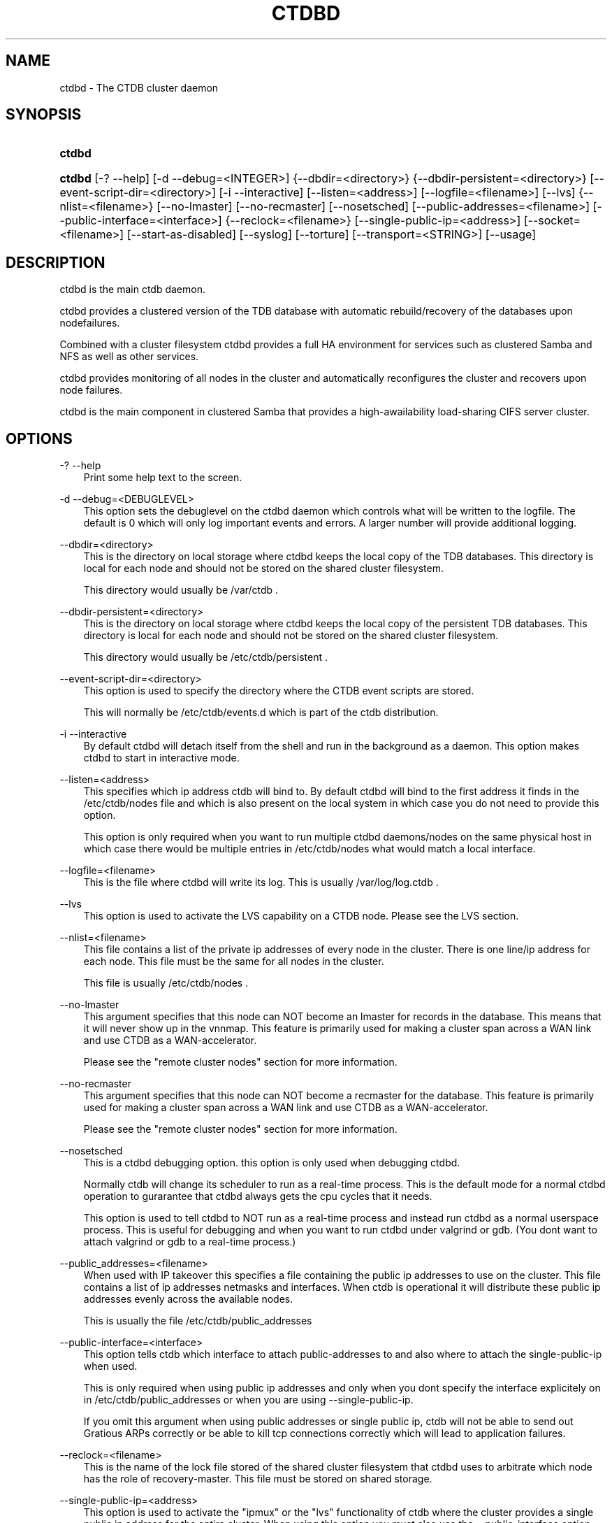 .\"     Title: ctdbd
.\"    Author: 
.\" Generator: DocBook XSL Stylesheets v1.71.0 <http://docbook.sf.net/>
.\"      Date: 07/10/2008
.\"    Manual: 
.\"    Source: 
.\"
.TH "CTDBD" "1" "07/10/2008" "" ""
.\" disable hyphenation
.nh
.\" disable justification (adjust text to left margin only)
.ad l
.SH "NAME"
ctdbd \- The CTDB cluster daemon
.SH "SYNOPSIS"
.HP 6
\fBctdbd\fR
.HP 6
\fBctdbd\fR [\-?\ \-\-help] [\-d\ \-\-debug=<INTEGER>] {\-\-dbdir=<directory>} {\-\-dbdir\-persistent=<directory>} [\-\-event\-script\-dir=<directory>] [\-i\ \-\-interactive] [\-\-listen=<address>] [\-\-logfile=<filename>] [\-\-lvs] {\-\-nlist=<filename>} [\-\-no\-lmaster] [\-\-no\-recmaster] [\-\-nosetsched] [\-\-public\-addresses=<filename>] [\-\-public\-interface=<interface>] {\-\-reclock=<filename>} [\-\-single\-public\-ip=<address>] [\-\-socket=<filename>] [\-\-start\-as\-disabled] [\-\-syslog] [\-\-torture] [\-\-transport=<STRING>] [\-\-usage]
.SH "DESCRIPTION"
.PP
ctdbd is the main ctdb daemon.
.PP
ctdbd provides a clustered version of the TDB database with automatic rebuild/recovery of the databases upon nodefailures.
.PP
Combined with a cluster filesystem ctdbd provides a full HA environment for services such as clustered Samba and NFS as well as other services.
.PP
ctdbd provides monitoring of all nodes in the cluster and automatically reconfigures the cluster and recovers upon node failures.
.PP
ctdbd is the main component in clustered Samba that provides a high\-awailability load\-sharing CIFS server cluster.
.SH "OPTIONS"
.PP
\-? \-\-help
.RS 3n
Print some help text to the screen.
.RE
.PP
\-d \-\-debug=<DEBUGLEVEL>
.RS 3n
This option sets the debuglevel on the ctdbd daemon which controls what will be written to the logfile. The default is 0 which will only log important events and errors. A larger number will provide additional logging.
.RE
.PP
\-\-dbdir=<directory>
.RS 3n
This is the directory on local storage where ctdbd keeps the local copy of the TDB databases. This directory is local for each node and should not be stored on the shared cluster filesystem.
.sp
This directory would usually be /var/ctdb .
.RE
.PP
\-\-dbdir\-persistent=<directory>
.RS 3n
This is the directory on local storage where ctdbd keeps the local copy of the persistent TDB databases. This directory is local for each node and should not be stored on the shared cluster filesystem.
.sp
This directory would usually be /etc/ctdb/persistent .
.RE
.PP
\-\-event\-script\-dir=<directory>
.RS 3n
This option is used to specify the directory where the CTDB event scripts are stored.
.sp
This will normally be /etc/ctdb/events.d which is part of the ctdb distribution.
.RE
.PP
\-i \-\-interactive
.RS 3n
By default ctdbd will detach itself from the shell and run in the background as a daemon. This option makes ctdbd to start in interactive mode.
.RE
.PP
\-\-listen=<address>
.RS 3n
This specifies which ip address ctdb will bind to. By default ctdbd will bind to the first address it finds in the /etc/ctdb/nodes file and which is also present on the local system in which case you do not need to provide this option.
.sp
This option is only required when you want to run multiple ctdbd daemons/nodes on the same physical host in which case there would be multiple entries in /etc/ctdb/nodes what would match a local interface.
.RE
.PP
\-\-logfile=<filename>
.RS 3n
This is the file where ctdbd will write its log. This is usually /var/log/log.ctdb .
.RE
.PP
\-\-lvs
.RS 3n
This option is used to activate the LVS capability on a CTDB node. Please see the LVS section.
.RE
.PP
\-\-nlist=<filename>
.RS 3n
This file contains a list of the private ip addresses of every node in the cluster. There is one line/ip address for each node. This file must be the same for all nodes in the cluster.
.sp
This file is usually /etc/ctdb/nodes .
.RE
.PP
\-\-no\-lmaster
.RS 3n
This argument specifies that this node can NOT become an lmaster for records in the database. This means that it will never show up in the vnnmap. This feature is primarily used for making a cluster span across a WAN link and use CTDB as a WAN\-accelerator.
.sp
Please see the "remote cluster nodes" section for more information.
.RE
.PP
\-\-no\-recmaster
.RS 3n
This argument specifies that this node can NOT become a recmaster for the database. This feature is primarily used for making a cluster span across a WAN link and use CTDB as a WAN\-accelerator.
.sp
Please see the "remote cluster nodes" section for more information.
.RE
.PP
\-\-nosetsched
.RS 3n
This is a ctdbd debugging option. this option is only used when debugging ctdbd.
.sp
Normally ctdb will change its scheduler to run as a real\-time process. This is the default mode for a normal ctdbd operation to gurarantee that ctdbd always gets the cpu cycles that it needs.
.sp
This option is used to tell ctdbd to NOT run as a real\-time process and instead run ctdbd as a normal userspace process. This is useful for debugging and when you want to run ctdbd under valgrind or gdb. (You dont want to attach valgrind or gdb to a real\-time process.)
.RE
.PP
\-\-public_addresses=<filename>
.RS 3n
When used with IP takeover this specifies a file containing the public ip addresses to use on the cluster. This file contains a list of ip addresses netmasks and interfaces. When ctdb is operational it will distribute these public ip addresses evenly across the available nodes.
.sp
This is usually the file /etc/ctdb/public_addresses
.RE
.PP
\-\-public\-interface=<interface>
.RS 3n
This option tells ctdb which interface to attach public\-addresses to and also where to attach the single\-public\-ip when used.
.sp
This is only required when using public ip addresses and only when you dont specify the interface explicitely on in /etc/ctdb/public_addresses or when you are using \-\-single\-public\-ip.
.sp
If you omit this argument when using public addresses or single public ip, ctdb will not be able to send out Gratious ARPs correctly or be able to kill tcp connections correctly which will lead to application failures.
.RE
.PP
\-\-reclock=<filename>
.RS 3n
This is the name of the lock file stored of the shared cluster filesystem that ctdbd uses to arbitrate which node has the role of recovery\-master. This file must be stored on shared storage.
.RE
.PP
\-\-single\-public\-ip=<address>
.RS 3n
This option is used to activate the "ipmux" or the "lvs" functionality of ctdb where the cluster provides a single public ip address for the entire cluster. When using this option you must also use the \-\-public\-interface option.
.sp
In this mode, all nodes of the cluster will expose a single ip address from all nodes with all incoming traffic to the cluster being passed through the current recmaster. This functionality is similar to using a load\-balancing switch.
.sp
All incoming packets are sent to the recmaster which will multiplex the clients across all available nodes and pass the packets on to a different node in the cluster to manage the connection based on the clients ip address. Outgoing packets however are sent directly from the node that was choosen back to the client. Since all incoming packets are sent through the recmaster this will have a throughput and performance impact when used. This impact in performance primarily affects write\-performance while read\-performance should be mainly unaffected. Only use this feature if your environment is mostly\-read (i.e. most traffic is from the nodes back to the clients) or if it is not important to get maximum write\-performance to the cluster.
.sp
This feature is completely controlled from the eventscripts and does not require any CTDBD involvement. However, the CTDBD daemon does need to know that the "single public ip" exists so that the CTDBD daemon will allow clients to set up killtcp to work on this ip address.
.sp
CTDBD only allows clients to use killtcp to kill off (RST) tcp connections to/from an ip address that is either a normal public address or to/from the ip address specified by \-\-single\-public\-ip. No other tcp connections are allowed to be specified with killtcp.
.sp
Please note that ipmux is obsolete. Use LVS, not ipmux. Please see the LVS section in this manpage for instructions on how to configure and use CTDB with LVS.
.RE
.PP
\-\-socket=<filename>
.RS 3n
This specifies the name of the domain socket that ctdbd will create. This socket is used for local clients to attach to and communicate with the ctdbd daemon.
.sp
The default is /tmp/ctdb.socket . You only need to use this option if you plan to run multiple ctdbd daemons on the same physical host.
.RE
.PP
\-\-start\-as\-disabled
.RS 3n
This makes the ctdb daemon to be DISABLED when it starts up.
.sp
As it is DISABLED it will not get any of the public ip addresses allocated to it, and thus this allow you to start ctdb on a node without causing any ip address to failover from other nodes onto the new node.
.sp
When used, the administrator must keep track of when nodes start and manually enable them again using the "ctdb enable" command, or else the node will not host any services.
.sp
A node that is DISABLED will not host any services and will not be reachable/used by any clients.
.RE
.PP
\-\-syslog
.RS 3n
Send all log messages to syslog instead of to the ctdb logfile.
.RE
.PP
\-\-torture
.RS 3n
This option is only used for development and testing of ctdbd. It adds artificial errors and failures to the common codepaths in ctdbd to verify that ctdbd can recover correctly for failures.
.sp
You do NOT want to use this option unless you are developing and testing new functionality in ctdbd.
.RE
.PP
\-\-transport=<STRING>
.RS 3n
This option specifies which transport to use for ctdbd internode communications. The default is "tcp".
.sp
Currently only "tcp" is supported but "infiniband" might be implemented in the future.
.RE
.PP
\-\-usage
.RS 3n
Print useage information to the screen.
.RE
.SH "PRIVATE VS PUBLIC ADDRESSES"
.PP
When used for ip takeover in a HA environment, each node in a ctdb cluster has multiple ip addresses assigned to it. One private and one or more public.
.SS "Private address"
.PP
This is the physical ip address of the node which is configured in linux and attached to a physical interface. This address uniquely identifies a physical node in the cluster and is the ip addresses that ctdbd will use to communicate with the ctdbd daemons on the other nodes in the cluster.
.PP
The private addresses are configured in /etc/ctdb/nodes (unless the \-\-nlist option is used) and contain one line for each node in the cluster. Each line contains the private ip address for one node in the cluster. This file must be the same on all nodes in the cluster.
.PP
Since the private addresses are only available to the network when the corresponding node is up and running you should not use these addresses for clients to connect to services provided by the cluster. Instead client applications should only attach to the public addresses since these are guaranteed to always be available.
.PP
When using ip takeover, it is strongly recommended that the private addresses are configured on a private network physically separated from the rest of the network and that this private network is dedicated to CTDB traffic.

      Example /etc/ctdb/nodes for a four node cluster:
      
.sp
.RS 3n
.nf
        10.1.1.1
        10.1.1.2
        10.1.1.3
        10.1.1.4
      
.fi
.RE
.SS "Public address"
.PP
A public address on the other hand is not attached to an interface. This address is managed by ctdbd itself and is attached/detached to a physical node at runtime.
.PP
The ctdb cluster will assign/reassign these public addresses across the available healthy nodes in the cluster. When one node fails, its public address will be migrated to and taken over by a different node in the cluster to ensure that all public addresses are always available to clients as long as there are still nodes available capable of hosting this address.
.PP
These addresses are not physically attached to a specific node. The 'ctdb ip' command can be used to view the current assignment of public addresses and which physical node is currently serving it.
.PP
On each node this file contains a list of the public addresses that this node is capable of hosting. The list also contain the netmask and the interface where this address should be attached for the case where you may want to serve data out through multiple different interfaces.

      Example /etc/ctdb/public_addresses for a node that can host 4 public addresses:
      
.sp
.RS 3n
.nf
        11.1.1.1/24 eth0
        11.1.1.2/24 eth0
        11.1.2.1/24 eth1
        11.1.2.2/24 eth1
      
.fi
.RE
.PP
In most cases this file would be the same on all nodes in a cluster but there are exceptions when one may want to use different files on different nodes.

	Example: 4 nodes partitioned into two subgroups :
	
.sp
.RS 3n
.nf
	Node 0:/etc/ctdb/public_addresses
		10.1.1.1/24 eth0
		10.1.1.2/24 eth0

	Node 1:/etc/ctdb/public_addresses
		10.1.1.1/24 eth0
		10.1.1.2/24 eth0

	Node 2:/etc/ctdb/public_addresses
		10.2.1.1/24 eth0
		10.2.1.2/24 eth0

	Node 3:/etc/ctdb/public_addresses
		10.2.1.1/24 eth0
		10.2.1.2/24 eth0
	
.fi
.RE
.PP
In this example nodes 0 and 1 host two public addresses on the 10.1.1.x network while nodes 2 and 3 host two public addresses for the 10.2.1.x network.
.PP
Ip address 10.1.1.1 can be hosted by either of nodes 0 or 1 and will be available to clients as long as at least one of these two nodes are available. If both nodes 0 and node 1 become unavailable 10.1.1.1 also becomes unavailable. 10.1.1.1 can not be failed over to node 2 or node 3 since these nodes do not have this ip address listed in their public addresses file.
.SH "NODE STATUS"
.PP
The current status of each node in the cluster can be viewed by the 'ctdb status' command.
.PP
There are five possible for a node.
.PP
OK \- This node is fully functional.
.PP
DISCONNECTED \- This node could not be connected through the network and is currently not particpating in the cluster. If there is a public IP address associated with this node it should have been taken over by a different node. No services are running on this node.
.PP
DISABLED \- This node has been administratively disabled. This node is still functional and participates in the CTDB cluster but its IP addresses have been taken over by a different node and no services are currently being hosted.
.PP
UNHEALTHY \- A service provided by this node is malfunctioning and should be investigated. The CTDB daemon itself is operational and participates in the cluster. Its public IP address has been taken over by a different node and no services are currently being hosted. All unhealthy nodes should be investigated and require an administrative action to rectify.
.PP
BANNED \- This node failed too many recovery attempts and has been banned from participating in the cluster for a period of RecoveryBanPeriod seconds. Any public IP address has been taken over by other nodes. This node does not provide any services. All banned nodes should be investigated and require an administrative action to rectify. This node does not perticipate in the CTDB cluster but can still be communicated with. I.e. ctdb commands can be sent to it.
.SH "PUBLIC TUNABLES"
.PP
These are the public tuneables that can be used to control how ctdb behaves.
.SS "KeepaliveInterval"
.PP
Default: 1
.PP
How often should the nodes send keepalives to eachother.
.SS "KeepaliveLimit"
.PP
Default: 5
.PP
After how many keepalive intervals without any traffic should a node wait until marking the peer as DISCONNECTED.
.SS "MonitorInterval"
.PP
Default: 15
.PP
How often should ctdb run the event scripts to check for a nodes health.
.SS "TickleUpdateInterval"
.PP
Default: 20
.PP
How often will ctdb record and store the "tickle" information used to kickstart stalled tcp connections after a recovery.
.SS "EventScriptTimeout"
.PP
Default: 20
.PP
How long should ctdb let an event script run before aborting it and marking the node unhealthy.
.SS "RecoveryBanPeriod"
.PP
Default: 300
.PP
If a node becomes banned causing repetitive recovery failures. The node will eventually become banned from the cluster. This controls how long the culprit node will be banned from the cluster before it is allowed to try to join the cluster again. Dont set to small. A node gets banned for a reason and it is usually due to real problems with the node.
.SS "DatabaseHashSize"
.PP
Default: 100000
.PP
Size of the hash chains for the local store of the tdbs that ctdb manages.
.SS "RerecoveryTimeout"
.PP
Default: 10
.PP
Once a recovery has completed, no additional recoveries are permitted until this timeout has expired.
.SS "EnableBans"
.PP
Default: 1
.PP
When set to 0, this disables BANNING completely in the cluster and thus nodes can not get banned, even it they break. Dont set to 0.
.SS "DeterministicIPs"
.PP
Default: 1
.PP
When enabled, this tunable makes ctdb try to keep public ip addresses locked to specific nodes as far as possible. This makes it easier for debugging since you can know that as long as all nodes are healthy public ip X will always be hosted by node Y.
.PP
The cost of using deterministic ip address assignment is that it disables part of the logic where ctdb tries to reduce the number of public ip assignment changes in the cluster. This tunable may increase the number of ip failover/failbacks that are performed on the cluster by a small margin.
.SS "DisableWhenUnhealthy"
.PP
Default: 0
.PP
When set, As soon as a node becomes unhealthy, that node will also automatically become permanently DISABLED. Once a node is DISABLED, the only way to make it participate in the cluster again and host services is by manually enabling the node again using 'ctdb enable'.
.PP
This disables parts of the resilience and robustness of the cluster and should ONLY be used when the system administrator is actively monitoring the cluster, so that nodes can be enabled again.
.SS "NoIPFailback"
.PP
Default: 0
.PP
When set to 1, ctdb will not perform failback of ip addresses when a node becomes healthy. Ctdb WILL perform failover of public ip addresses when a node becomes UNHEALTHY, but when the node becomes HEALTHY again, ctdb will not fail the addresses back.
.PP
Use with caution! Normally when a node becomes available to the cluster ctdb will try to reassign public ip addresses onto the new node as a way to distribute the workload evenly across the clusternode. Ctdb tries to make sure that all running nodes have approximately the same number of public addresses it hosts.
.PP
When you enable this tunable, CTDB will no longer attempt to rebalance the cluster by failing ip addresses back to the new nodes. An unbalanced cluster will therefore remain unbalanced until there is manual intervention from the administrator. When this parameter is set, you can manually fail public ip addresses over to the new node(s) using the 'ctdb moveip' command.
.SH "LVS"
.PP
LVS is a mode where CTDB presents one single ip address for the entire cluster. This is an alternative to using public ip addresses and round\-robin DNS to loadbalance clients across the cluster.
.PP
This is similar to using a layer\-4 loadbalancing switch but with some restrictions.
.PP
In this mode the cluster select a set of nodes in the cluster and loadbalance all client access to the LVS address across this set of nodes. This set of nodes are all LVS capable nodes that are HEALTHY, or if no HEALTHY nodes exists all LVS capable nodes regardless of health status. LVS will however never loadbalance traffic to nodes that are BANNED, DISABLED or DISCONNECTED. The "ctdb lvs" command is used to show which nodes are currently load\-balanced across.
.PP
One of the these nodes are elected as the LVSMASTER. This node receives all traffic from clients coming in to the LVS address and multiplexes it across the internal network to one of the nodes that LVS is using. When responding to the client, that node will send the data back directly to the client, bypassing the LVSMASTER node. The command "ctdb lvsmaster" will show which node is the current LVSMASTER.
.PP
The path used for a client i/o is thus :
.sp
.RS 3n
.nf
	(1) Client sends request packet to LVSMASTER
	(2) LVSMASTER passes the request on to one node across the internal network.
	(3) Selected node processes the request.
	(4) Node responds back to client.
    
.fi
.RE
.sp
.PP
This means that all incoming traffic to the cluster will pass through one physical node, which limits scalability. You can send more data to the LVS address that one physical node can multiplex. This means that you should not use LVS if your I/O pattern is write\-intensive since you will be limited in the available network bandwidth that node can handle. LVS does work wery well for read\-intensive workloads where only smallish READ requests are going through the LVSMASTER bottleneck and the majority of the traffic volume (the data in the read replies) goes straight from the processing node back to the clients. For read\-intensive i/o patterns you can acheive very high throughput rates in this mode.
.PP
Note: you can use LVS and public addresses at the same time.
.SS "Configuration"
.PP
To activate LVS on a CTDB node you must specify CTDB_PUBLIC_INTERFACE and CTDB_LVS_PUBLIC_ADDRESS in /etc/sysconfig/ctdb.
.PP
You must also specify the "\-\-lvs" command line argument to ctdbd to activete LVS as a capability of the node. This should be done automatically for you by the /etc/init.d/ctdb script.
.PP
Example:
.sp
.RS 3n
.nf
	CTDB_PUBLIC_INTERFACE=eth0
	CTDB_LVS_PUBLIC_IP=10.0.0.237
	
.fi
.RE
.sp
.SH "REMOTE CLUSTER NODES"
.PP
It is possible to have a CTDB cluster that spans across a WAN link. For example where you have a CTDB cluster in your datacentre but you also want to have one additional CTDB node located at a remote branch site. This is similar to how a WAN accelerator works but with the difference that while a WAN\-accelerator often acts as a Proxy or a MitM, in the ctdb remote cluster node configuration the Samba instance at the remote site IS the genuine server, not a proxy and not a MitM, and thus provides 100% correct CIFS semantics to clients.
.PP
See the cluster as one single multihomed samba server where one of the NICs (the remote node) is very far away.
.PP
NOTE: This does require that the cluster filesystem you use can cope with WAN\-link latencies. Not all cluster filesystems can handle WAN\-link latencies! Whether this will provide very good WAN\-accelerator performance or it will perform very poorly depends entirely on how optimized your cluster filesystem is in handling high latency for data and metadata operations.
.PP
To activate a node as being a remote cluster node you need to set the following two parameters in /etc/sysconfig/ctdb for the remote node:
.sp
.RS 3n
.nf
CTDB_CAPABILITY_LMASTER=no
CTDB_CAPABILITY_RECMASTER=no
	
.fi
.RE
.sp
.PP
Verify with the command "ctdb getcapabilities" that that node no longer has the recmaster or the lmaster capabilities.
.SH "SEE ALSO"
.PP
ctdb(1), onnode(1)
\fI\%http://ctdb.samba.org/\fR
.SH "COPYRIGHT/LICENSE"
.sp
.RS 3n
.nf
Copyright (C) Andrew Tridgell 2007
Copyright (C) Ronnie sahlberg 2007

This program is free software; you can redistribute it and/or modify
it under the terms of the GNU General Public License as published by
the Free Software Foundation; either version 3 of the License, or (at
your option) any later version.

This program is distributed in the hope that it will be useful, but
WITHOUT ANY WARRANTY; without even the implied warranty of
MERCHANTABILITY or FITNESS FOR A PARTICULAR PURPOSE.  See the GNU
General Public License for more details.

You should have received a copy of the GNU General Public License
along with this program; if not, see http://www.gnu.org/licenses/.
.fi
.RE
